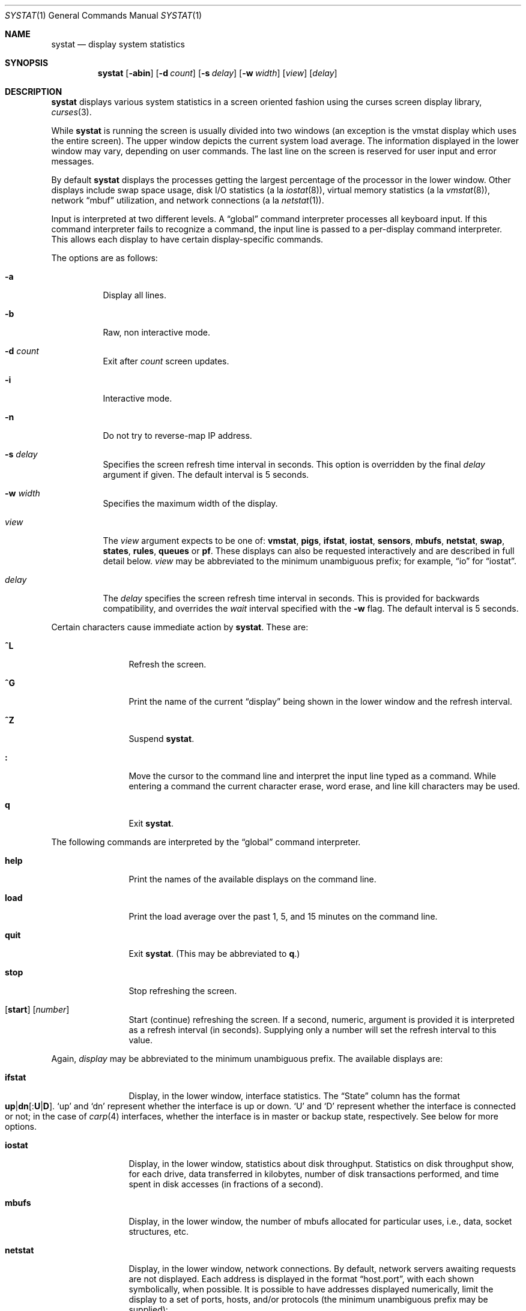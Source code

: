 .\"	$OpenBSD: systat.1,v 1.65 2008/08/13 06:20:48 jmc Exp $
.\"	$NetBSD: systat.1,v 1.6 1996/05/10 23:16:39 thorpej Exp $
.\"
.\" Copyright (c) 1985, 1990, 1993
.\"	The Regents of the University of California.  All rights reserved.
.\"
.\" Redistribution and use in source and binary forms, with or without
.\" modification, are permitted provided that the following conditions
.\" are met:
.\" 1. Redistributions of source code must retain the above copyright
.\"    notice, this list of conditions and the following disclaimer.
.\" 2. Redistributions in binary form must reproduce the above copyright
.\"    notice, this list of conditions and the following disclaimer in the
.\"    documentation and/or other materials provided with the distribution.
.\" 3. Neither the name of the University nor the names of its contributors
.\"    may be used to endorse or promote products derived from this software
.\"    without specific prior written permission.
.\"
.\" THIS SOFTWARE IS PROVIDED BY THE REGENTS AND CONTRIBUTORS ``AS IS'' AND
.\" ANY EXPRESS OR IMPLIED WARRANTIES, INCLUDING, BUT NOT LIMITED TO, THE
.\" IMPLIED WARRANTIES OF MERCHANTABILITY AND FITNESS FOR A PARTICULAR PURPOSE
.\" ARE DISCLAIMED.  IN NO EVENT SHALL THE REGENTS OR CONTRIBUTORS BE LIABLE
.\" FOR ANY DIRECT, INDIRECT, INCIDENTAL, SPECIAL, EXEMPLARY, OR CONSEQUENTIAL
.\" DAMAGES (INCLUDING, BUT NOT LIMITED TO, PROCUREMENT OF SUBSTITUTE GOODS
.\" OR SERVICES; LOSS OF USE, DATA, OR PROFITS; OR BUSINESS INTERRUPTION)
.\" HOWEVER CAUSED AND ON ANY THEORY OF LIABILITY, WHETHER IN CONTRACT, STRICT
.\" LIABILITY, OR TORT (INCLUDING NEGLIGENCE OR OTHERWISE) ARISING IN ANY WAY
.\" OUT OF THE USE OF THIS SOFTWARE, EVEN IF ADVISED OF THE POSSIBILITY OF
.\" SUCH DAMAGE.
.\"
.\"	@(#)systat.1	8.2 (Berkeley) 12/30/93
.\"
.Dd $Mdocdate: August 13 2008 $
.Dt SYSTAT 1
.Os
.Sh NAME
.Nm systat
.Nd display system statistics
.Sh SYNOPSIS
.Nm systat
.Op Fl abin
.Op Fl d Ar count
.Op Fl s Ar delay
.Op Fl w Ar width
.Op Ar view
.Op Ar delay
.Sh DESCRIPTION
.Nm
displays various system statistics in a screen oriented fashion
using the curses screen display library,
.Xr curses 3 .
.Pp
While
.Nm
is running the screen is usually divided into two windows (an exception
is the vmstat display which uses the entire screen).
The upper window depicts the current system load average.
The information displayed in the lower window may vary, depending on
user commands.
The last line on the screen is reserved for user
input and error messages.
.Pp
By default
.Nm
displays the processes getting the largest percentage of the processor
in the lower window.
Other displays include swap space usage, disk I/O
statistics (a la
.Xr iostat 8 ) ,
virtual memory statistics (a la
.Xr vmstat 8 ) ,
network
.Dq mbuf
utilization, and network connections (a la
.Xr netstat 1 ) .
.Pp
Input is interpreted at two different levels.
A
.Dq global
command interpreter processes all keyboard input.
If this command interpreter fails to recognize a command, the
input line is passed to a per-display command interpreter.
This allows each display to have certain display-specific commands.
.Pp
The options are as follows:
.Bl -tag -width Ds
.It Fl a
Display all lines.
.It Fl b
Raw, non interactive mode.
.It Fl d Ar count
Exit after
.Ar count
screen updates.
.It Fl i
Interactive mode.
.It Fl n
Do not try to reverse-map IP address.
.It Fl s Ar delay
Specifies the screen refresh time interval in seconds.
This option is overridden by the final
.Ar delay
argument if given.
The default interval is 5 seconds.
.\".It Fl S Ar start
.\"??? no idea what that does
.It Fl w Ar width
Specifies the maximum width of the display.
.\" XXX not sure for the above.
.It Ar view
The
.Ar view
argument expects to be one of:
.Ic vmstat ,
.Ic pigs ,
.Ic ifstat ,
.Ic iostat ,
.Ic sensors ,
.Ic mbufs ,
.Ic netstat ,
.Ic swap ,
.Ic states ,
.Ic rules ,
.Ic queues
or
.Ic pf .
These displays can also be requested interactively and are described in
full detail below.
.Ar view
may be abbreviated to the minimum unambiguous prefix;
for example,
.Dq io
for
.Dq iostat .
.It Ar delay
The
.Ar delay
specifies the screen refresh time interval in seconds.
This is provided for backwards compatibility, and overrides the
.Ar wait
interval specified with the
.Fl w
flag.
The default interval is 5 seconds.
.El
.Pp
Certain characters cause immediate action by
.Nm .
These are:
.Bl -tag -width Fl
.It Ic \&^L
Refresh the screen.
.It Ic \&^G
Print the name of the current
.Dq display
being shown in
the lower window and the refresh interval.
.It Ic \&^Z
Suspend
.Nm .
.It Ic \&:
Move the cursor to the command line and interpret the input
line typed as a command.
While entering a command the
current character erase, word erase, and line kill characters
may be used.
.It Ic q
Exit
.Nm .
.El
.Pp
The following commands are interpreted by the
.Dq global
command interpreter.
.Bl -tag -width Fl
.It Ic help
Print the names of the available displays on the command line.
.It Ic load
Print the load average over the past 1, 5, and 15 minutes
on the command line.
.It Ic quit
Exit
.Nm .
(This may be abbreviated to
.Ic q . )
.It Ic stop
Stop refreshing the screen.
.It Xo
.Op Ic start
.Op Ar number
.Xc
Start (continue) refreshing the screen.
If a second, numeric,
argument is provided it is interpreted as a refresh interval
(in seconds).
Supplying only a number will set the refresh interval to this
value.
.El
.Pp
Again,
.Ar display
may be abbreviated to the minimum unambiguous prefix.
The available displays are:
.Bl -tag -width "netstatXXX"
.It Ic ifstat
Display, in the lower window, interface statistics.
The
.Dq State
column has the format
.Sm off
.Xo
.Cm up \*(Ba dn
.Bq : Cm U \*(Ba D .
.Xc
.Sm on
.Sq up
and
.Sq dn
represent whether the interface is up or down.
.Sq U
and
.Sq D
represent whether the interface is connected or not;
in the case of
.Xr carp 4
interfaces, whether the interface is in master or backup state, respectively.
See below for more options.
.It Ic iostat
Display, in the lower window, statistics about disk throughput.
Statistics
on disk throughput show, for each drive, data transferred in kilobytes,
number of disk transactions performed, and time spent in disk accesses
(in fractions of a second).
.It Ic mbufs
Display, in the lower window, the number of mbufs allocated
for particular uses, i.e., data, socket structures, etc.
.It Ic netstat
Display, in the lower window, network connections.
By default, network servers awaiting requests are not displayed.
Each address
is displayed in the format
.Dq host.port ,
with each shown symbolically, when possible.
It is possible to have addresses displayed numerically,
limit the display to a set of ports, hosts, and/or protocols
(the minimum unambiguous prefix may be supplied):
.Bl -tag -width Ar
.It Cm all
Toggle the displaying of server processes awaiting requests (this
is the equivalent of the
.Fl a
flag to
.Xr netstat 1 ) .
.It Cm display Op Ar items
Display information about the connections associated with the
specified hosts or ports.
As for
.Ar ignore ,
.Ar items
may be names or numbers.
.It Cm ignore Op Ar items
Do not display information about connections associated with
the specified hosts or ports.
Hosts and ports may be specified
by name
.Pf ( Dq vangogh ,
.Dq ftp ) ,
or numerically.
Host addresses
use the Internet dot notation
.Pq Dq 128.32.0.9 .
Multiple items
may be specified with a single command by separating them with
spaces.
.It Cm names
Display network addresses symbolically.
.It Cm numbers
Display network addresses numerically.
.It Cm reset
Reset the port, host, and protocol matching mechanisms to the default
(any protocol, port, or host).
.It Cm show Oo
.Ar protocols \*(Ba ports \*(Ba hosts
.Oc
Show, on the command line, the currently selected protocols,
hosts, and ports.
Protocols, hosts and ports which are being ignored are prefixed with a
.Ql \&! .
If an argument is supplied to
.Cm show ,
then only the requested information will be displayed.
.It Cm tcp \*(Ba udp \*(Ba all
Display only network connections using the indicated protocol.
.El
.It Ic pf
Display filter information about
.Xr pf 4 ,
similar to the output of
.Cm pfctl Fl s Cm info
option.
.It Ic pigs
Display, in the lower window, those processes resident in main
memory and getting the
largest portion of the processor (the default display).
When less than 100% of the
processor is scheduled to user processes, the remaining time
is accounted to the
.Dq idle
process.
.It Ic queues
Display statistics about the active
.Xr altq 9
queues, similar to the output of
.Cm pfctl Fl s Cm queue .
.It Ic rules
Display pf rules statistics, similar to the output of
.Cm pfctl Fl s Cm rules .
.It Ic sensors
Display, in the lower window,
the current values of available hardware sensors,
in a format similar to that of
.Xr sysctl 8 .
.It Ic states
Display pf states statistics, similar to the output of
.Cm pfctl Fl s Cm states .
.It Ic swap
Show information about swap space usage on all the
swap areas compiled into the kernel.
The first column is the device name of the partition.
The next column is the total space available in the partition.
The
.Ar Used
column indicates the total blocks used so far;
the graph shows the percentage of space in use on each partition.
If there is more than one swap partition in use,
a total line is also shown.
Areas known to the kernel but not in use are shown as not available.
.It Ic vmstat
Take over the entire display and show a (rather crowded) compendium
of statistics related to virtual memory usage, process scheduling,
device interrupts, system name translation caching, disk I/O etc.
.Pp
The upper left quadrant of the screen shows the number
of users logged in and the load average over the last 1, 5,
and 15 minute intervals.
Below this line are statistics on memory utilization.
The first row of the table reports memory usage only among
active processes, that is, processes that have run in the previous
twenty seconds.
The second row reports on memory usage of all processes.
The first column reports on the amount of physical memory
claimed by processes.
The second column reports the same figure for
virtual memory, that is, the amount of memory that would be
needed if all processes were resident at the same time.
Finally, the last column shows the amount of physical memory
on the free list.
.Pp
Below the memory display is a list of the average number of processes
(over the last refresh interval) that are runnable
.Pq Sq r ,
in disk wait other than paging
.Pq Sq d ,
sleeping
.Pq Sq s ,
and swapped out but desiring to run
.Pq Sq w .
Below the queue length listing is a numerical listing and
a bar graph showing the amount of
interrupt (shown as
.Ql \*(Ba ) ,
system (shown as
.Ql = ) ,
user (shown as
.Ql \*(Gt ) ,
nice (shown as
.Ql - ) ,
and idle time (shown as
.Ql \ \& ) .
.Pp
To the right of the Proc display are statistics about
Context switches
.Pq Dq Csw ,
Traps
.Pq Dq Trp ,
Syscalls
.Pq Dq Sys ,
Interrupts
.Pq Dq Int ,
Soft interrupts
.Pq Dq Sof ,
and Faults
.Pq Dq Flt
which have occurred during the last refresh interval.
.Pp
Below the CPU Usage graph are statistics on name translations.
It lists the number of names translated in the previous interval,
the number and percentage of the translations that were
handled by the system wide name translation cache, and
the number and percentage of the translations that were
handled by the per process name translation cache.
.Pp
At the bottom left is the disk usage display.
It reports the number of seeks, transfers, number
of kilobyte blocks transferred per second averaged over the
refresh period of the display (by default, five seconds), and
the time spent in disk accesses.
.Pp
Under the date in the upper right hand quadrant are statistics
on paging and swapping activity.
The first two columns report the average number of pages
brought in and out per second over the last refresh interval
due to page faults and the paging daemon.
The third and fourth columns report the average number of pages
brought in and out per second over the last refresh interval
due to swap requests initiated by the scheduler.
The first row of the display shows the average
number of disk transfers per second over the last refresh interval.
The second row of the display shows the average
number of pages transferred per second over the last refresh interval.
.Pp
Running down the right hand side of the display is a breakdown
of the interrupts being handled by the system.
At the top of the list is the total interrupts per second
over the time interval.
The rest of the column breaks down the total on a device
by device basis.
Only devices that have interrupted at least once since boot time are shown.
.Pp
Below the SWAPPING display and slightly to the left of the Interrupts
display is a list of virtual memory statistics.
The abbreviations are:
.Pp
.Bl -tag -compact -width "kmapentXX" -offset indent
.It forks
process forks
.It fkppw
forks where parent waits
.It fksvm
forks where vmspace is shared
.It pwait
fault had to wait on a page
.It relck
fault relock called
.It rlkok
fault relock is successful
.It noram
faults out of ram
.It ndcpy
number of times fault clears "need copy"
.It fltcp
number of times fault promotes with copy
.It zfod
fault promotes with zerofill
.It cow
number of times fault anon cow
.It fmin
min number of free pages
.It ftarg
target number of free pages
.It itarg
target number of inactive pages
.It wired
wired pages
.It pdfre
pages daemon freed since boot
.It pdscn
pages daemon scanned since boot
.It pzidle
number of zeroed pages
.It kmapent
number of kernel map entries
.El
.Pp
The
.Ql %zfod
value is more interesting when observed over a long
period, such as from boot time (see the
.Cm boot
option below).
.El
.Pp
The following commands are specific to the
.Ic vmstat
and
.Ic ifstat
displays; the minimum unambiguous prefix may be supplied.
.Pp
.Bl -tag -width Ds -compact
.It Cm boot
Display cumulative statistics since the system was booted.
.It Cm run
Display statistics as a running total from the point this
command is given.
.It Cm time
Display statistics averaged over the refresh interval (the default).
.It Cm zero
Reset running statistics to zero.
.El
.Pp
Certain information may be discarded when the screen size is
insufficient for display.
For example, on a machine with 10 drives the
.Ic iostat
bar graph displays only 3 drives on a 24 line terminal.
When a bar graph would overflow the allotted screen space it is
truncated and the actual value is printed
.Dq over top
of the bar.
.Pp
The following commands are common to each display which shows
information about disk drives.
These commands are used to
select a set of drives to report on, should your system have
more drives configured than can normally be displayed on the
screen.
.Pp
.Bl -tag -width Tx -compact
.It Cm display Op Ar drives
Display information about the drives indicated.
Multiple drives may be specified, separated by spaces.
.It Cm ignore Op Ar drives
Do not display information about the drives indicated.
Multiple drives may be specified, separated by spaces.
.El
.Sh FILES
.Bl -tag -width /etc/networks -compact
.It Pa /etc/hosts
host names
.It Pa /etc/networks
network names
.It Pa /etc/pf.conf
pf and altq configuration
.It Pa /etc/services
port names
.El
.Sh SEE ALSO
.Xt fstat 1 ,
.Xr kill 1 ,
.Xr netstat 1 ,
.Xr ps 1 ,
.Xr top 1 ,
.Xr iostat 8 ,
.Xr pfctl 8 ,
.Xr pstat 8 ,
.Xr renice 8 ,
.Xr sysctl 8 ,
.Xr vmstat 8
.Sh HISTORY
The
.Nm
program appeared in
.Bx 4.3 .
.Sh BUGS
Certain displays presume a minimum of 80 characters per line.
The
.Ic vmstat
display looks out of place because it is (it was added in as
a separate display rather than created as a new program).
